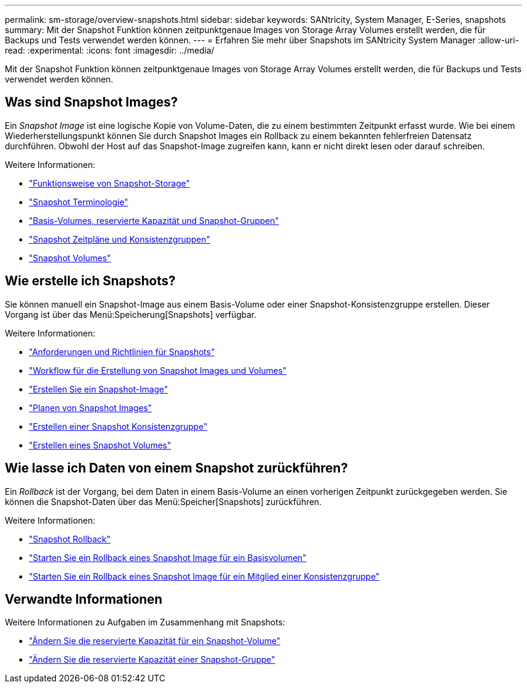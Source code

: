 ---
permalink: sm-storage/overview-snapshots.html 
sidebar: sidebar 
keywords: SANtricity, System Manager, E-Series, snapshots 
summary: Mit der Snapshot Funktion können zeitpunktgenaue Images von Storage Array Volumes erstellt werden, die für Backups und Tests verwendet werden können. 
---
= Erfahren Sie mehr über Snapshots im SANtricity System Manager
:allow-uri-read: 
:experimental: 
:icons: font
:imagesdir: ../media/


[role="lead"]
Mit der Snapshot Funktion können zeitpunktgenaue Images von Storage Array Volumes erstellt werden, die für Backups und Tests verwendet werden können.



== Was sind Snapshot Images?

Ein _Snapshot Image_ ist eine logische Kopie von Volume-Daten, die zu einem bestimmten Zeitpunkt erfasst wurde. Wie bei einem Wiederherstellungspunkt können Sie durch Snapshot Images ein Rollback zu einem bekannten fehlerfreien Datensatz durchführen. Obwohl der Host auf das Snapshot-Image zugreifen kann, kann er nicht direkt lesen oder darauf schreiben.

Weitere Informationen:

* link:how-snapshot-storage-works.html["Funktionsweise von Snapshot-Storage"]
* link:snapshot-terminology.html["Snapshot Terminologie"]
* link:base-volumes-reserved-capacity-and-snapshot-groups.html["Basis-Volumes, reservierte Kapazität und Snapshot-Gruppen"]
* link:snapshot-schedules-and-snapshot-consistency-groups.html["Snapshot Zeitpläne und Konsistenzgruppen"]
* link:snapshot-volumes.html["Snapshot Volumes"]




== Wie erstelle ich Snapshots?

Sie können manuell ein Snapshot-Image aus einem Basis-Volume oder einer Snapshot-Konsistenzgruppe erstellen. Dieser Vorgang ist über das Menü:Speicherung[Snapshots] verfügbar.

Weitere Informationen:

* link:requirements-and-guidelines-for-snapshots.html["Anforderungen und Richtlinien für Snapshots"]
* link:workflow-for-creating-snapshot-images-and-snapshot-volumes.html["Workflow für die Erstellung von Snapshot Images und Volumes"]
* link:create-snapshot-image.html["Erstellen Sie ein Snapshot-Image"]
* link:schedule-snapshot-images.html["Planen von Snapshot Images"]
* link:create-snapshot-consistency-group.html["Erstellen einer Snapshot Konsistenzgruppe"]
* link:create-snapshot-volume.html["Erstellen eines Snapshot Volumes"]




== Wie lasse ich Daten von einem Snapshot zurückführen?

Ein _Rollback_ ist der Vorgang, bei dem Daten in einem Basis-Volume an einen vorherigen Zeitpunkt zurückgegeben werden. Sie können die Snapshot-Daten über das Menü:Speicher[Snapshots] zurückführen.

Weitere Informationen:

* link:snapshot-rollback.html["Snapshot Rollback"]
* link:start-snapshot-image-rollback-for-base-volume.html["Starten Sie ein Rollback eines Snapshot Image für ein Basisvolumen"]
* link:start-snapshot-image-rollback-for-consistency-group-member-volumes.html["Starten Sie ein Rollback eines Snapshot Image für ein Mitglied einer Konsistenzgruppe"]




== Verwandte Informationen

Weitere Informationen zu Aufgaben im Zusammenhang mit Snapshots:

* link:change-the-reserved-capacity-settings-for-a-snapshot-volume.html["Ändern Sie die reservierte Kapazität für ein Snapshot-Volume"]
* link:change-the-reserved-capacity-settings-for-a-snapshot-group.html["Ändern Sie die reservierte Kapazität einer Snapshot-Gruppe"]


